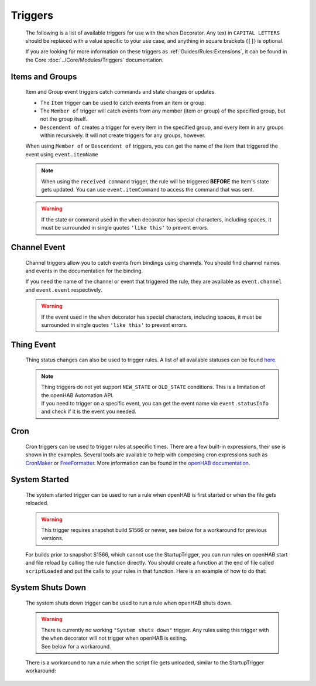********
Triggers
********


    The following is a list of available triggers for use with the ``when`` Decorator.
    Any text in ``CAPITAL LETTERS`` should be replaced with a value specific to your use case, and anything in square brackets (``[]``) is optional.

    If you are looking for more information on these triggers as :ref:`Guides/Rules:Extensions`,
    it can be found in the Core :doc:`../Core/Modules/Triggers` documentation.


Items and Groups
================

    Item and Group event triggers catch commands and state changes or updates.

    * The ``Item`` trigger can be used to catch events from an item or group.
    * The ``Member of`` trigger will catch events from any member (item or group) of the specified group, but not the group itself.
    * ``Descendent of`` creates a trigger for every item in the specified group, and every item in any groups within recursively.
      It will not create triggers for any groups, however.

    .. tabs::

        .. group-tab:: Python

            .. code-block::

                @when("Item ITEM_NAME received update [NEW_STATE]")
                @when("Item GROUP_NAME received update [NEW_STATE]")
                @when("Member of GROUP_NAME received update [NEW_STATE]")
                @when("Descendent of GROUP_NAME received update [NEW_STATE]")

                @when("ITEM_NAME") # shorthand of "Item ITEM_NAME changed"
                @when("Item ITEM_NAME changed [from OLD_STATE] [to NEW_STATE]")
                @when("Item GROUP_NAME changed [from OLD_STATE] [to NEW_STATE]")
                @when("Member of GROUP_NAME changed [from OLD_STATE] [to NEW_STATE]")
                @when("Descendent of GROUP_NAME changed [from OLD_STATE] [to NEW_STATE]")

                @when("Item ITEM_NAME received command [COMMAND]")
                @when("Item GROUP_NAME received command [COMMAND]")
                @when("Member of GROUP_NAME received command [COMMAND]")
                @when("Descendent of GROUP_NAME received command [COMMAND]")

        .. group-tab:: JavaScript

            Decorators have not yet been created for the JavaScript helper libraries.

        .. group-tab:: Groovy

            Decorators have not yet been created for the Groovy helper libraries.

        .. group-tab:: Rules DSL

            .. code-block:: java

                Item ITEM_NAME received update [NEW_STATE]
                Member of GROUP_NAME received update [NEW_STATE]

                Item ITEM_NAME changed [from OLD_STATE] [to NEW_STATE]
                Item GROUP_NAME changed [from OLD_STATE] [to NEW_STATE]
                Member of GROUP_NAME changed [from OLD_STATE] [to NEW_STATE]

                Item ITEM_NAME received command [COMMAND]
                Item GROUP_NAME received command [COMMAND]
                Member of GROUP_NAME received command [COMMAND]

    When using ``Member of`` or ``Descendent of`` triggers, you can get the name of the Item that triggered the event using ``event.itemName``

    .. note::

        When using the ``received command`` trigger, the rule will be triggered **BEFORE** the Item's state gets updated.
        You can use ``event.itemCommand`` to access the command that was sent.

    .. warning::

        If the state or command used in the ``when`` decorator has special characters, including spaces, it must be surrounded in single quotes ``'like this'`` to prevent errors.


Channel Event
=============

    Channel triggers allow you to catch events from bindings using channels.
    You should find channel names and events in the documentation for the binding.

    .. tabs::

        .. group-tab:: Python

            .. code-block::

                @when("Channel CHANNEL:NAME")
                @when("Channel CHANNEL:NAME triggered")
                @when("Channel CHANNEL:NAME triggered EVENT")

        .. group-tab:: JavaScript

            Decorators have not yet been created for the JavaScript helper libraries.

        .. group-tab:: Groovy

            Decorators have not yet been created for the Groovy helper libraries.

        .. group-tab:: Rules DSL

            .. code-block:: java

                Channel "CHANNEL:NAME"
                Channel "CHANNEL:NAME" triggered
                Channel "CHANNEL:NAME" triggered EVENT

    If you need the name of the channel or event that triggered the rule, they are available as ``event.channel`` and ``event.event`` respectively.

    .. warning::

        If the event used in the ``when`` decorator has special characters, including spaces, it must be surrounded in single quotes ``'like this'`` to prevent errors.


Thing Event
===========

    Thing status changes can also be used to trigger rules.
    A list of all available statuses can be found `here <https://www.openhab.org/docs/concepts/things.html>`_.

    .. note::

        | Thing triggers do not yet support ``NEW_STATE`` or ``OLD_STATE`` conditions.
          This is a limitation of the openHAB Automation API.
        | If you need to trigger on a specific event, you can get the event name via ``event.statusInfo`` and check if it is the event you needed.

    .. tabs::

        .. group-tab:: Python

            .. code-block::

                @when("Thing THING:NAME received update")
                @when("Thing THING:NAME changed")

        .. group-tab:: JavaScript

            Decorators have not yet been created for the JavaScript helper libraries.

        .. group-tab:: Groovy

            Decorators have not yet been created for the Groovy helper libraries.

        .. group-tab:: Rules DSL

            .. code-block:: java

                Thing "THING:NAME" received update
                Thing "THING:NAME" received update NEW_STATE
                Thing "THING:NAME" changed
                Thing "THING:NAME" changed to NEW_STATE
                Thing "THING:NAME" changed from OLD_STATE to NEW_STATE
                Thing "THING:NAME" changed from NEW_STATE


Cron
====

    Cron triggers can be used to trigger rules at specific times.
    There are a few built-in expressions, their use is shown in the examples.
    Several tools are available to help with composing cron expressions such as `CronMaker`_ or `FreeFormatter`_.
    More information can be found in the `openHAB documentation`_.

    .. _CronMaker: http://www.cronmaker.com/
    .. _FreeFormatter: http://www.freeformatter.com/cron-expression-generator-quartz.html
    .. _openHAB documentation: https://www.openhab.org/docs/configuration/rules-dsl.html#time-based-triggers

    .. tabs::

        .. group-tab:: Python

            .. code-block::

                @when("5 5 5 * * ?")
                @when("Time cron 55 55 5 * * ?")
                @when(triggers.EVERY_SECOND)
                @when(triggers.EVERY_10_SECONDS)
                @when(triggers.EVERY_MINUTE)
                @when(triggers.EVERY_HOUR)

        .. group-tab:: JavaScript

            Decorators have not yet been created for the JavaScript helper libraries.

        .. group-tab:: Groovy

            Decorators have not yet been created for the Groovy helper libraries.

        .. group-tab:: Rules DSL

            .. code-block:: java

                Time cron "5 5 5 * * ?"


System Started
==============

    The system started trigger can be used to run a rule when openHAB is first started or when the file gets reloaded.

    .. warning::

        This trigger requires snapshot build S1566 or newer, see below for a workaround for previous versions.

    .. tabs::

        .. group-tab:: Python

            .. code-block::

                @when("System started")

        .. group-tab:: JavaScript

            Decorators have not yet been created for the JavaScript helper libraries.

        .. group-tab:: Groovy

            Decorators have not yet been created for the Groovy helper libraries.

        .. group-tab:: Rules DSL

            .. code-block:: java

                System started

    For builds prior to snapshot S1566, which cannot use the StartupTrigger, you can run rules on openHAB start and file reload by calling the rule function directly.
    You should create a function at the end of file called ``scriptLoaded`` and put the calls to your rules in that function.
    Here is an example of how to do that:

    .. tabs::

        .. group-tab:: Python

            .. code-block::

                @rule("Rule Name", description="Optional Rule Description", tag=["Tag 1", "Tag 2"])
                @when("Item my_item changed to ON")
                def my_rule_function(event):
                    # your Python code here


                def scriptLoaded(id):
                    # call rule function when this file is loaded
                    my_rule_function(None)

        .. group-tab:: JavaScript

            TODO

        .. group-tab:: Groovy

            TODO


System Shuts Down
=================

    The system shuts down trigger can be used to run a rule when openHAB shuts down.

    .. warning::

        | There is currently no working ``"System shuts down"`` trigger.
          Any rules using this trigger with the ``when`` decorator will not trigger when openHAB is exiting.
        | See below for a workaround.

    .. tabs::

        .. group-tab:: Python

            .. code-block::

                @when("System shuts down")

        .. group-tab:: JavaScript

            Decorators have not yet been created for the JavaScript helper libraries.

        .. group-tab:: Groovy

            Decorators have not yet been created for the Groovy helper libraries.

        .. group-tab:: Rules DSL

            .. code-block:: java

                System shuts down

    There is a workaround to run a rule when the script file gets unloaded, similar to the StartupTrigger workaround:

    .. tabs::

        .. group-tab:: Python

            .. code-block::

                @rule("Rule Name", description="Optional Rule Description", tag=["Tag 1", "Tag 2"])
                @when("Item my_item changed to ON")
                def my_rule_function(event):
                    # your Python code here


                def scriptUnloaded():
                    # call rule when this file is unloaded
                    my_rule_function(None)

        .. group-tab:: JavaScript

            TODO

        .. group-tab:: Groovy

            TODO
